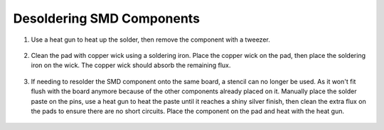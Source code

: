 Desoldering SMD Components
==========================

1. Use a heat gun to heat up the solder, then remove the component with a tweezer.

.. figure:: ../_static/images/assembly25.PNG
    :figwidth: 700px
    :target: ../_static/images/assembly25.PNG

2. Clean the pad with copper wick using a soldering iron. Place the copper wick on the pad, then place the soldering iron on the wick. The copper wick should absorb the remaining flux.

.. figure:: ../_static/images/assembly26.PNG
    :figwidth: 700px
    :target: ../_static/images/assembly26.PNG
    
3. If needing to resolder the SMD component onto the same board, a stencil can no longer be used. As it won't fit flush with the board anymore because of the other components already placed on it. Manually place the solder paste on the pins, use a heat gun to heat the paste until it reaches a shiny silver finish, then clean the extra flux on the pads to ensure there are no short circuits. Place the component on the pad and heat with the heat gun.

.. figure:: ../_static/images/assembly27.PNG
    :figwidth: 700px
    :target: ../_static/images/assembly27.PNG

